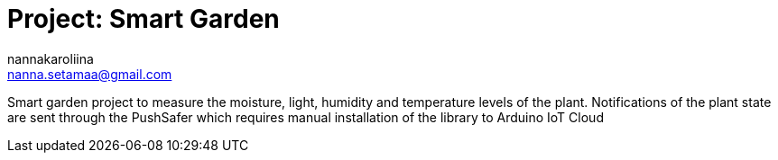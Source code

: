 :Author: nannakaroliina
:Email: nanna.setamaa@gmail.com
:Date: 10/11/2021
:Revision: version#
:License: Public Domain

= Project: Smart Garden

Smart garden project to measure the moisture, light, humidity and temperature levels of the plant.
Notifications of the plant state are sent through the PushSafer which requires manual installation of the library to Arduino IoT Cloud
 

